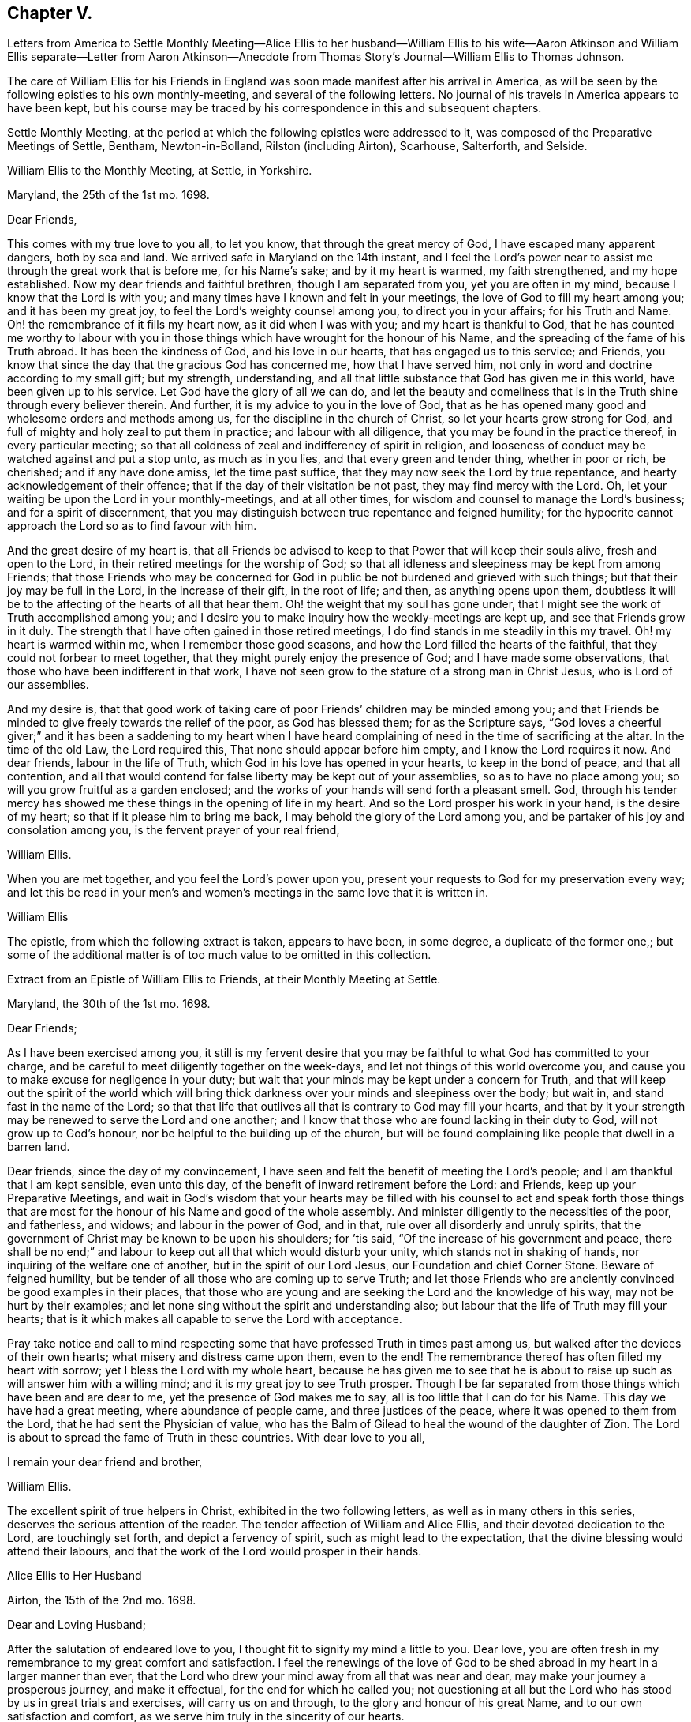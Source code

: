 == Chapter V.

Letters from America to Settle Monthly Meeting--Alice Ellis to her husband--William
Ellis to his wife--Aaron Atkinson and William Ellis separate--Letter from Aaron
Atkinson--Anecdote from Thomas Story`'s Journal--William Ellis to Thomas Johnson.

The care of William Ellis for his Friends in England
was soon made manifest after his arrival in America,
as will be seen by the following epistles to his own monthly-meeting,
and several of the following letters.
No journal of his travels in America appears to have been kept,
but his course may be traced by his correspondence in this and subsequent chapters.

Settle Monthly Meeting,
at the period at which the following epistles were addressed to it,
was composed of the Preparative Meetings of Settle, Bentham, Newton-in-Bolland,
Rilston (including Airton), Scarhouse, Salterforth, and Selside.

William Ellis to the Monthly Meeting, at Settle, in Yorkshire.

Maryland, the 25th of the 1st mo.
1698.

Dear Friends,

This comes with my true love to you all, to let you know,
that through the great mercy of God, I have escaped many apparent dangers,
both by sea and land.
We arrived safe in Maryland on the 14th instant,
and I feel the Lord`'s power near to assist me through the great work that is before me,
for his Name`'s sake; and by it my heart is warmed, my faith strengthened,
and my hope established.
Now my dear friends and faithful brethren, though I am separated from you,
yet you are often in my mind, because I know that the Lord is with you;
and many times have I known and felt in your meetings,
the love of God to fill my heart among you; and it has been my great joy,
to feel the Lord`'s weighty counsel among you, to direct you in your affairs;
for his Truth and Name.
Oh! the remembrance of it fills my heart now, as it did when I was with you;
and my heart is thankful to God,
that he has counted me worthy to labour with you in those
things which have wrought for the honour of his Name,
and the spreading of the fame of his Truth abroad.
It has been the kindness of God, and his love in our hearts,
that has engaged us to this service; and Friends,
you know that since the day that the gracious God has concerned me,
how that I have served him, not only in word and doctrine according to my small gift;
but my strength, understanding,
and all that little substance that God has given me in this world,
have been given up to his service.
Let God have the glory of all we can do,
and let the beauty and comeliness that is in the
Truth shine through every believer therein.
And further, it is my advice to you in the love of God,
that as he has opened many good and wholesome orders and methods among us,
for the discipline in the church of Christ, so let your hearts grow strong for God,
and full of mighty and holy zeal to put them in practice; and labour with all diligence,
that you may be found in the practice thereof, in every particular meeting;
so that all coldness of zeal and indifferency of spirit in religion,
and looseness of conduct may be watched against and put a stop unto,
as much as in you lies, and that every green and tender thing, whether in poor or rich,
be cherished; and if any have done amiss, let the time past suffice,
that they may now seek the Lord by true repentance,
and hearty acknowledgement of their offence;
that if the day of their visitation be not past, they may find mercy with the Lord.
Oh, let your waiting be upon the Lord in your monthly-meetings, and at all other times,
for wisdom and counsel to manage the Lord`'s business; and for a spirit of discernment,
that you may distinguish between true repentance and feigned humility;
for the hypocrite cannot approach the Lord so as to find favour with him.

And the great desire of my heart is,
that all Friends be advised to keep to that Power that will keep their souls alive,
fresh and open to the Lord, in their retired meetings for the worship of God;
so that all idleness and sleepiness may be kept from among Friends;
that those Friends who may be concerned for God in
public be not burdened and grieved with such things;
but that their joy may be full in the Lord, in the increase of their gift,
in the root of life; and then, as anything opens upon them,
doubtless it will be to the affecting of the hearts of all that hear them.
Oh! the weight that my soul has gone under,
that I might see the work of Truth accomplished among you;
and I desire you to make inquiry how the weekly-meetings are kept up,
and see that Friends grow in it duly.
The strength that I have often gained in those retired meetings,
I do find stands in me steadily in this my travel.
Oh! my heart is warmed within me, when I remember those good seasons,
and how the Lord filled the hearts of the faithful,
that they could not forbear to meet together,
that they might purely enjoy the presence of God; and I have made some observations,
that those who have been indifferent in that work,
I have not seen grow to the stature of a strong man in Christ Jesus,
who is Lord of our assemblies.

And my desire is,
that that good work of taking care of poor Friends`' children may be minded among you;
and that Friends be minded to give freely towards the relief of the poor,
as God has blessed them; for as the Scripture says,
"`God loves a cheerful giver;`" and it has been a saddening to my heart when
I have heard complaining of need in the time of sacrificing at the altar.
In the time of the old Law, the Lord required this,
That none should appear before him empty, and I know the Lord requires it now.
And dear friends, labour in the life of Truth,
which God in his love has opened in your hearts, to keep in the bond of peace,
and that all contention,
and all that would contend for false liberty may be kept out of your assemblies,
so as to have no place among you; so will you grow fruitful as a garden enclosed;
and the works of your hands will send forth a pleasant smell.
God, through his tender mercy has showed me these things in the opening of life in my heart.
And so the Lord prosper his work in your hand, is the desire of my heart;
so that if it please him to bring me back,
I may behold the glory of the Lord among you,
and be partaker of his joy and consolation among you,
is the fervent prayer of your real friend,

William Ellis.

When you are met together, and you feel the Lord`'s power upon you,
present your requests to God for my preservation every way;
and let this be read in your men`'s and women`'s
meetings in the same love that it is written in.

William Ellis

The epistle, from which the following extract is taken, appears to have been,
in some degree, a duplicate of the former one,;
but some of the additional matter is of too much value to be omitted in this collection.

Extract from an Epistle of William Ellis to Friends, at their Monthly Meeting at Settle.

Maryland, the 30th of the 1st mo.
1698.

Dear Friends;

As I have been exercised among you,
it still is my fervent desire that you may be faithful
to what God has committed to your charge,
and be careful to meet diligently together on the week-days,
and let not things of this world overcome you,
and cause you to make excuse for negligence in your duty;
but wait that your minds may be kept under a concern for Truth,
and that will keep out the spirit of the world which will bring
thick darkness over your minds and sleepiness over the body;
but wait in, and stand fast in the name of the Lord;
so that that life that outlives all that is contrary to God may fill your hearts,
and that by it your strength may be renewed to serve the Lord and one another;
and I know that those who are found lacking in their duty to God,
will not grow up to God`'s honour, nor be helpful to the building up of the church,
but will be found complaining like people that dwell in a barren land.

Dear friends, since the day of my convincement,
I have seen and felt the benefit of meeting the Lord`'s people;
and I am thankful that I am kept sensible, even unto this day,
of the benefit of inward retirement before the Lord: and Friends,
keep up your Preparative Meetings,
and wait in God`'s wisdom that your hearts may be filled with his
counsel to act and speak forth those things that are most for the
honour of his Name and good of the whole assembly.
And minister diligently to the necessities of the poor, and fatherless, and widows;
and labour in the power of God, and in that, rule over all disorderly and unruly spirits,
that the government of Christ may be known to be upon his shoulders; for `'tis said,
"`Of the increase of his government and peace,
there shall be no end;`" and labour to keep out all that which would disturb your unity,
which stands not in shaking of hands, nor inquiring of the welfare one of another,
but in the spirit of our Lord Jesus, our Foundation and chief Corner Stone.
Beware of feigned humility, but be tender of all those who are coming up to serve Truth;
and let those Friends who are anciently convinced be good examples in their places,
that those who are young and are seeking the Lord and the knowledge of his way,
may not be hurt by their examples;
and let none sing without the spirit and understanding also;
but labour that the life of Truth may fill your hearts;
that is it which makes all capable to serve the Lord with acceptance.

Pray take notice and call to mind respecting some
that have professed Truth in times past among us,
but walked after the devices of their own hearts;
what misery and distress came upon them, even to the end!
The remembrance thereof has often filled my heart with sorrow;
yet I bless the Lord with my whole heart,
because he has given me to see that he is about to
raise up such as will answer him with a willing mind;
and it is my great joy to see Truth prosper.
Though I be far separated from those things which have been and are dear to me,
yet the presence of God makes me to say, all is too little that I can do for his Name.
This day we have had a great meeting, where abundance of people came,
and three justices of the peace, where it was opened to them from the Lord,
that he had sent the Physician of value,
who has the Balm of Gilead to heal the wound of the daughter of Zion.
The Lord is about to spread the fame of Truth in these countries.
With dear love to you all,

I remain your dear friend and brother,

William Ellis.

The excellent spirit of true helpers in Christ, exhibited in the two following letters,
as well as in many others in this series, deserves the serious attention of the reader.
The tender affection of William and Alice Ellis,
and their devoted dedication to the Lord, are touchingly set forth,
and depict a fervency of spirit, such as might lead to the expectation,
that the divine blessing would attend their labours,
and that the work of the Lord would prosper in their hands.

Alice Ellis to Her Husband

Airton, the 15th of the 2nd mo.
1698.

Dear and Loving Husband;

After the salutation of endeared love to you,
I thought fit to signify my mind a little to you.
Dear love, you are often fresh in my remembrance to my great comfort and satisfaction.
I feel the renewings of the love of God to be shed
abroad in my heart in a larger manner than ever,
that the Lord who drew your mind away from all that was near and dear,
may make your journey a prosperous journey, and make it effectual,
for the end for which he called you;
not questioning at all but the Lord who has stood by us in great trials and exercises,
will carry us on and through, to the glory and honour of his great Name,
and to our own satisfaction and comfort,
as we serve him truly in the sincerity of our hearts.

So my dear love, though we be far distant in body,
yet as we keep in the universal love of God, we are present in spirit,
and as near as ever.
I cannot word the nearness I feel in the remembrance of you,
which many times causes my soul to rejoice;
but at times it has pressed upon my mind with weight,
that you do not travel over fast forward, but that you may take time,
that thereby you may discharge yourself more clearly in the sight of God; and this will,
I believe, tend to your own satisfaction and future happiness both here and hereafter.
If your companion would seem to draw you or hasten you to get your service over,
I earnestly desire you to he very careful to mind the drawing of the Father`'s love,
which will open to the view of your mind, and give you a clear discovery,
where your service lies.
I have been a little afraid for some time, lest you should be drawn homeward too soon,
and you should leave some places or Islands unvisited, which would cause uneasiness,
and deprive us both of the benefit we might enjoy hereafter.
These things have been much in my mind both by day and also in the night season;
when in sleep, I thought I had been talking with you, and saying, "`Take your time,
and perform your service fully;`" and withal, I earnestly,
praying unto the Lord to enable you to perform the same.
Take no care for me, as for outward things; for I believe things will be well,
and I intend to endeavour to answer your mind in what you wrote to me from London.
Now I feel my mind eased; only when the goodness of Truth is in your heart,
then remember me.

So I rest and remain, your true and loving wife,

Alice Ellis.

William Ellis to His Wife

Written at Chuckatuck, in Virginia, the 19th of the 2nd mo.
1698.

Dear Wife;

This with true love, comes to let you know how and where I am.
I wrote to you and several Friends before, but lest the letters should miscarry,
I have added these few lines, to let you know that we have gone through part of Virginia.
We find many poor dejected people that profess Truth,
who for lack of true care in themselves, and of visiting by Friends in love and zeal,
are grown too cold.
You have known the manner of my exercise where such things have been,
so that I need say less on that account.
However, we labour sore to bring to people`'s remembrance,
the beauty and comeliness that is in the Truth,
and people`'s hearts begin a little to warm;
but I cannot see but that we must see Friends twice over in some places.
Here is a Yearly Meeting intended to be kept in the third month, where we hope to be;
and we intend to speak to the Elders among Friends, to be more zealous for the Truth,
and for the good order of it; and then we intend for Maryland, and if we live,
towards Pennsylvania.
I suppose we may be in these countries till the 11th or 12th month;
so if Robert Haydock send any ship for Pennsylvania, send me a few lines: and dear wife,
I am much concerned for you every way, and earnestly desire your foot may not slip;
for now is our time to labour to get the heavenly crown;
and seeing we have so long and hardly travailed to obtain it,
that we may not fail now when our time cannot be expected to be long;
for the time comes that those who win the race must have the gold.
I cannot express my care for you,
because I know you will meet with many enemies for Truth`'s sake,
I being separated from you.
While I was with you, I know false hearted people were made to bend,
yet it is my comfort that you have some true-hearted Friends to stand by you.
Be sure if you open your heart to any, let it be to such as you can really trust.

My dear love to Adam Squire, bid him be sure he marry such a one as loves the Truth.
My love to my family in general, and to Thomas Atkinson, if he be alive;
he has spoken of true love and pure innocency;
I hope he will have a measure of them both to accompany him till the last.
Tell Simeon Wilkinson to walk in the Truth without wavering,
and that he fall to work upon that part that works
in his nature to make him of a testy or angry mind,
so that God`'s blessing may come upon him in his old age.
Likewise bid Joseph labour to overcome the inclination of his mind,
and speak to every one according to their inclinations.
My love to brother Daniel and his wife,
I heartily desire he may get through all his outward trouble,
and then to knock the world on the head,
and make it his business to serve the Truth to the utmost of what it requires of him.
My love to Lawrence King, and tell him not to tie himself to the world,
but upon sound terms, that he may have the more time to serve the Truth.
A poor people here sit for many weeks in meetings, and hear few or no words spoken.
Yesterday I was told that several poor women came ten miles on foot to meeting,
and some brought their little children in their arms.
Discourage nobody that is really inclined to come to these parts to see Friends,
for here is a great work to be done before the fame of Truth be set over these countries.
My love to Elizabeth Moore, and tell her that I am much concerned for her son John,
that he may get such a wife as will really love and serve Truth,
that as her zeal and love has increased, so her comfort may increase in her old age.
I live in hope to return back and enjoy your company,
which is more to me than all things that my outward eye has seen; and till then,

I remain your loving and affectionate husband,

William Ellis.

Extract of a letter to Alice Ellis from her husband.

Page in Creek, in Virginia, 19th 3rd mo.
1698.

We have been once through Virginia, and through Carolina,
where we have found many tenderhearted people, and had much hard service,
things being much out of order among Friends, and wrong-minded people bearing sway;
but the Lord has wonderfully appeared and assisted us to set Truth over all opposition,
so that I hope we shall go clear out of this country.
The last First-day we were at a Yearly Meeting, and two days after,
being the 19th instant, eleven Friends took a boat to go to a Friend`'s house;
and the wind rose, and we were in great danger of being cast away,
water driving into the boat, so that we were like to sink,
and I with two or three Friends more were thrown out of the boat;
but the Lord had mercy on us for his name`'s sake;
so that by hard toil we got to a vessel; but to conclude the matter,
we were all preserved Here is much travel here by water, but I will take what care I can,
and the rest must be committed to God.
Thus with true love to you,

I remain your true and loving husband,

William Ellis.

William Ellis to His Wife

West River, in Maryland, the 16th of the 4th mo.
1698.

Dear And Loving Wife,

After the remembrance of my true love to you,
by this know that I have written often to you, but lest letters should miscarry,
I think fit to write as often as I have opportunities to send.
Here has been a Yearly Meeting that has held five days,
whereto many of the great men of the country came, and several priests and the Governor,
and the Lord was pleased to assist me to my great comfort and Friends`' gladness,
though I had gone through more exercises two or three weeks before, than I can express;
it brought both body and mind low, but I have been made able to bear it.
I left Aaron in Virginia, but hope he will be here in a little time;
then we shall be for Pennsylvania if health be granted,
but here is a great mortality through most parts of these countries.
There are three public-friends coming out of these countries for England.
Robert Heaton`'s son will tell you of me.

And dear wife, know that you are often in my mind, and my soul is much concerned,
that though we be far separated,
we may be preserved every way to God`'s honour and our own comfort.
I earnestly desire you to take care of yourself, and not overwork yourself,
but let your desires be to God for my safety.
I hope we shall have gone through these countries by the end of this year,
and if we go not for Barbados, may endeavour for England.
I have been under some deep exercises about going to that Island,
and I hope the Lord will clear up my understanding, if it be my place to go there.
Remember my love to Friends in general, but especially to Friends about town.
I pray God you may all be found in those things that make for peace,
and that love may abound among you as one man,--that you
may keep dominion over all that which is of another nature,
and fret not yourself too much at evil doers,
nor say in yourself you will let every one do as they will;
for evil doers to whom the Lord has offered help, and who will not mend their ways,
will grow worse and worse.
Yet my desire is that God will raise up a people that will love the Truth.

Pray keep up your weekly meetings,
and advise Friends to feel God`'s goodness to fill their hearts,
so will you grow in your inward man.
Tell Richard Wilkinson not to let his mind out to
think of coming into these countries to live;
but if any young people be so warm, that they cannot be guided,
let them take their course, when you have eased your minds:
I doubt not but such will get cooled on their first coming here.
My mind is much concerned for brother Daniel and his wife,
that they may come up in their full duty and serve the Truth in the dominion of it.
My dear love to sister Margaret, bid her mind her latter end:
she has known my mind many years,
and has seen the Lord`'s hand that has been with me for my own good,
and for the good of my kinsfolk, and friends;
and that no weapon that has been lifted up against what I have stood for, has prospered;
therefore bid her walk in the Truth, and seek the enjoyment of it,
and keep oat of society with such as are unsound in works and judgment,
so will the blessing of God be upon her.
My love to all my kinsfolks, and servants, and neighbours, as you see fit and convenient.
I desire you keep in patience in your troubles,
and be careful that the Truth suffer not in any case by us;
then as it has been and as it is, and as we have been and still are,
so we shall be blessed.
So my dear love, farewell!

I still remain yours,

William Ellis.

Aaron Atkinson not feeling his mind easy to leave Virginia
when William Ellis believed it right for him to go forward,
they separated; and soon after parting,
Aaron Atkinson was attacked by intermittent fever, as noticed in the following letter.

Aaron Atkinson to William Ellis.

The 5th of 5th mo.
1698.

Dear Friend;

Right glad was I to hear from you; your care and love to me are great I must needs say,
and you have quitted yourself of me like a companion indeed.
My dear friend, I have been very much out of order since you left me; for the most part,
my fit returns every other day; I can walk about on my easier day, but I sweat extremely.
I forced myself one day to the meeting and was refreshed,
but lay almost all the week following keeping my room,
and came downstairs but once I think that week.
I am so weak in body that I do not know that I am able to ride two miles.
My dear friend, though the Lord has been pleased to afflict me,
yet I believe it is not in his wrath;
I am not sensible of any occasion given by me that has justly brought it upon me.
So far as I can see, it is the Lord`'s will to stay me for a season,
it may be for some service that I see not the end of, blessed be his Name,
and his holy will be done forever.

I am now at John Woodson`'s, the doctors, and have been near three weeks;
there is good air, and he is very kind,
but all medicine is in vain for ought I am sensible of, as to putting away my distemper.
My dear friend, as there is no likelihood of my coming seasonably to you,
I fully and freely give you up to answer what the Lord requires of you,
and to go on as soon as you find freedom.
Give me freely up into the hand of the Lord, for he is sufficient for me.
It rests still with me to visit those meetings I told you of.
I shall be glad of my health, but I must wait the Lord`'s time.
My dear love to Samuel Galloway, and his wife and children,
and all other friends that ask of me.
These are with true love to you,
and sincere cries to the Lord to be with you to the end of your days,

Aaron Atkinson.

The following anecdote is from the journal of Thomas Story,
who became much interested in the salvation of the negroes
when on a religious visit from England to America,
and travelling in North Carolina in 1699.
Speaking of some coloured men who attended the meetings of Friends, he says:

I had inquired of one of the black men, how long they had come to meetings; and he said,
they had always been kept in ignorance, and disregarded,
as persons who were not to expect anything from the Lord, till Jonathan Taylor,
who had been there a year before, in discoursing with them, had informed them,
that the grace of God through Christ, was also given to them,
and that they ought to believe in, and be led and taught by it;
and so might come to be good Friends, and be saved as well as others.
Of this they were glad; and on the next occasion,
which was when William Ellis and Aaron Atkinson were there, they went to meetings,
and several of them were convinced.^
footnote:[See the Life of Thomas Story, 8vo. Ed. 1786, p. 115.]

Thomas Johnson, to whom the following letter was addressed, died at Richmond,
in Yorkshire, in 1710, aged about 73 years.

William Ellis to Thomas Johnson

Maryland, the 22nd of the 5th mo.
1698.

Dear Friend, Thomas Johnson;

After my dear love to you,
by this know that you have come into my remembrance of late time,
as also have faithful Friends about where you live,
and therein has my heart been comforted.
My heart has been often gladdened since I saw you,
that I lived to see an end put to the great trouble that
has been so great a hurt and sorrow to Friends about you,
for so many years, and that love was like to come up among you; and in order to that,
my hearty desire is,
that whatever has been spoken or done by any that was not according to the Truth,
let all be buried in the land of forgetfulness,
and the very root of all discord be taken out of all hearts by the Spirit of Truth.
And if you, or any honest Friends know anyone that is not come to this,
labour truly with such in the love of God to overcome it;
and it is my hearty desire that the goodness of God may
increase among you and through your whole monthly meeting.
And I wish that every one may call to mind the Lord`'s
goodness that broke forth many years ago,
and his glory that shined through his faithful servants, to the affecting of your hearts,
and to the uniting of your souls together, by which you were made strong for God,
and strong to help your brethren; and if it be found upon search, that there has been,
or is to this time, any loss of strength, or dimness come over you,
or any lack of the breaking forth of that former beauty
and comeliness that I am sensible came over your meetings;
I desire that all who are sensible thereof may labour before the
Lord to have those things restored and brought up again.

And dear friend! labour thus with your whole heart,
to stir up Friends to love and good works; and persuade all Friends to walk in the Truth.
Oh! the sweetness of it has comforted my heart above twenty years;
and it is as sweet as ever it was,
and abounds to all that love it with their whole hearts: it is still so good to my soul,
that though I be concerned to leave all, and to travel into these deserts for his Name,
yet all is too little that I can do for Him.
My soul is comforted at this time; blessed be his holy Name forever and ever.
I desire you to remember my love to your Friends, and to Friends at Masham,
and in Wensleydale.
There will be a brave people thereabouts if they keep in the Truth.
With true love to you and all yours,

I remain your real friend,

William Ellis.
